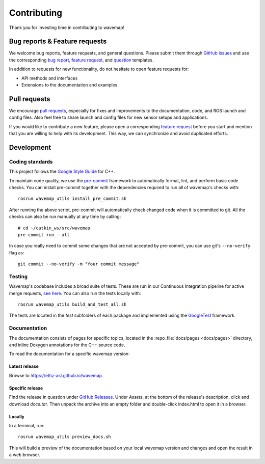 Contributing
############
.. highlight:: bash
.. rstcheck: ignore-roles=repo_file

Thank you for investing time in contributing to wavemap!

Bug reports & Feature requests
******************************
We welcome bug reports, feature requests, and general questions. Please submit them through `GitHub Issues <https://github.com/ethz-asl/wavemap/issues>`_ and use the corresponding `bug report <https://github.com/ethz-asl/wavemap/issues/new?template=bug_report.md>`_, `feature request <https://github.com/ethz-asl/wavemap/issues/new?template=feature_request.md>`_, and `question <https://github.com/ethz-asl/wavemap/issues/new?template=question.md>`_ templates.

In addition to requests for new functionality, do not hesitate to open feature requests for:

* API methods and interfaces
* Extensions to the documentation and examples

Pull requests
*************
We encourage `pull requests <https://github.com/ethz-asl/wavemap/pulls>`_, especially for fixes and improvements to the documentation, code, and ROS launch and config files. Also feel free to share launch and config files for new sensor setups and applications.

If you would like to contribute a new feature, please open a corresponding `feature request <https://github.com/ethz-asl/wavemap/issues/new?template=feature_request.md>`_ before you start and mention that you are willing to help with its development. This way, we can synchronize and avoid duplicated efforts.

Development
***********

Coding standards
================
This project follows the `Google Style Guide <https://google.github.io/styleguide/cppguide.html>`_ for C++.

To maintain code quality, we use the `pre-commit <https://pre-commit.com/>`_ framework to automatically format, lint, and perform basic code checks. You can install pre-commit together with the dependencies required to run all of wavemap's checks with::

    rosrun wavemap_utils install_pre_commit.sh

After running the above script, pre-commit will automatically check changed code when it is committed to git. All the checks can also be run manually at any time by calling::

    # cd ~/catkin_ws/src/wavemap
    pre-commit run --all

In case you really need to commit some changes that are not accepted by pre-commit, you can use git's ``--no-verify`` flag as::

    git commit --no-verify -m "Your commit message"

Testing
=======
Wavemap's codebase includes a broad suite of tests. These are run in our Continuous Integration pipeline for active merge requests, `see here <https://github.com/ethz-asl/wavemap/actions/workflows/ci.yml>`_. You can also run the tests locally with::

    rosrun wavemap_utils build_and_test_all.sh

The tests are located in the `test` subfolders of each package and implemented using the `GoogleTest <http://google.github.io/googletest/>`_ framework.

Documentation
=============
The documentation consists of pages for specific topics, located in the :repo_file:`docs/pages <docs/pages>` directory, and inline Doxygen annotations for the C++ source code.

To read the documentation for a specific wavemap version:

Latest release
--------------
Browse to https://ethz-asl.github.io/wavemap.

Specific release
----------------
Find the release in question under `GitHub Releases <https://github.com/ethz-asl/wavemap/releases>`_. Under `Assets`, at the bottom of the release's description, click and download `docs.tar`. Then unpack the archive into an empty folder and double-click index.html to open it in a browser.

Locally
-------
In a terminal, run::

    rosrun wavemap_utils preview_docs.sh

This will build a preview of the documentation based on your local wavemap version and changes and open the result in a web browser.
